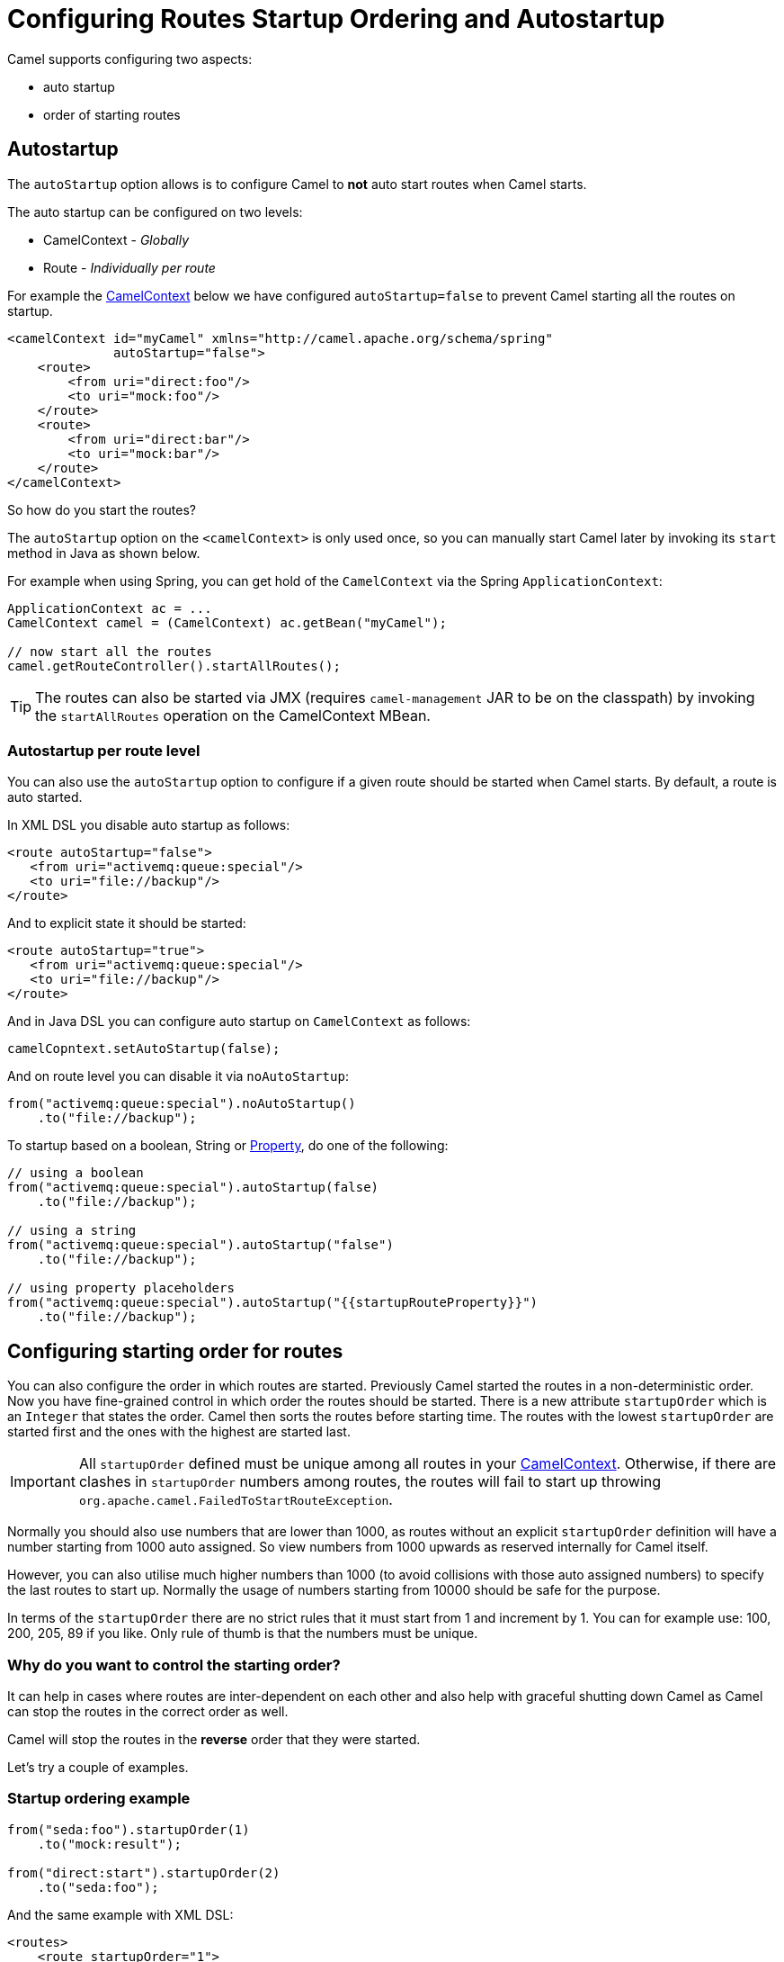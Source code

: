 = Configuring Routes Startup Ordering and Autostartup

Camel supports configuring two aspects:

* auto startup
* order of starting routes

== Autostartup

The `autoStartup` option allows is to configure
Camel to *not* auto start routes when Camel starts.

The auto startup can be configured on two levels:

- CamelContext - _Globally_
- Route - _Individually per route_

For example the xref:camelcontext.adoc[CamelContext] below we have configured `autoStartup=false` to
prevent Camel starting all the routes on startup.

[source,xml]
----
<camelContext id="myCamel" xmlns="http://camel.apache.org/schema/spring"
              autoStartup="false">
    <route>
        <from uri="direct:foo"/>
        <to uri="mock:foo"/>
    </route>
    <route>
        <from uri="direct:bar"/>
        <to uri="mock:bar"/>
    </route>
</camelContext>
----

So how do you start the routes?

The `autoStartup` option on the `<camelContext>` is only used once, so you
can manually start Camel later by invoking its `start` method in Java as shown
below.

For example when using Spring, you can get hold of the `CamelContext` via
the Spring `ApplicationContext`:

[source,java]
----
ApplicationContext ac = ...
CamelContext camel = (CamelContext) ac.getBean("myCamel");

// now start all the routes
camel.getRouteController().startAllRoutes();
----

TIP: The routes can also be started via JMX (requires `camel-management` JAR to be on the classpath) by invoking the `startAllRoutes` operation on the CamelContext MBean.

=== Autostartup per route level

You can also use the `autoStartup` option to configure if a given route
should be started when Camel starts. By default, a route is auto started.

In XML DSL you disable auto startup as follows:

[source,xml]
----
<route autoStartup="false">
   <from uri="activemq:queue:special"/>
   <to uri="file://backup"/>
</route>
----

And to explicit state it should be started:

[source,xml]
----
<route autoStartup="true">
   <from uri="activemq:queue:special"/>
   <to uri="file://backup"/>
</route>
----

And in Java DSL you can configure auto startup on `CamelContext` as follows:

[source,java]
----
camelCopntext.setAutoStartup(false);
----

And on route level you can disable it via `noAutoStartup`:

[source,java]
----
from("activemq:queue:special").noAutoStartup()
    .to("file://backup");
----

To startup based on a boolean, String or
xref:components::properties-component.adoc[Property], do one of the following:

[source,java]
----
// using a boolean
from("activemq:queue:special").autoStartup(false)
    .to("file://backup");

// using a string
from("activemq:queue:special").autoStartup("false")
    .to("file://backup");

// using property placeholders
from("activemq:queue:special").autoStartup("{{startupRouteProperty}}")
    .to("file://backup");
----

== Configuring starting order for routes

You can also configure the order in which routes are started. Previously
Camel started the routes in a non-deterministic order. Now you have
fine-grained control in which order the routes should be started. There is a
new attribute `startupOrder` which is an `Integer` that states the order.
Camel then sorts the routes before starting time. The routes with the
lowest `startupOrder` are started first and the ones with the highest are
started last.

IMPORTANT: All `startupOrder` defined must be unique among all routes in your
xref:camelcontext.adoc[CamelContext]. Otherwise, if there are clashes in
`startupOrder` numbers among routes, the routes will fail to start up throwing
`org.apache.camel.FailedToStartRouteException`.

Normally you should also use numbers that are lower than 1000, as routes without
an explicit `startupOrder` definition will have a number starting from 1000
auto assigned. So view numbers from 1000 upwards as reserved internally
for Camel itself.

However, you can also utilise much higher numbers than 1000
(to avoid collisions with those auto assigned numbers) to specify the last routes
to start up. Normally the usage of numbers starting from 10000 should be safe
for the purpose.

In terms of the `startupOrder` there are no strict rules that it must
start from 1 and increment by 1. You can for example use: 100, 200, 205,
89 if you like. Only rule of thumb is that the numbers must be unique.

=== Why do you want to control the starting order?

It can help in cases where routes are inter-dependent on each other and
also help with graceful shutting down Camel as Camel can stop the routes
in the correct order as well.

Camel will stop the routes in the *reverse* order that they were started.

Let's try a couple of examples.

=== Startup ordering example

[source,java]
----
from("seda:foo").startupOrder(1)
    .to("mock:result");

from("direct:start").startupOrder(2)
    .to("seda:foo");
----

And the same example with XML DSL:

[source,xml]
----
<routes>
    <route startupOrder="1">
        <from uri="seda:foo"/>
        <to uri="mock:result"/>
    </route>

    <route startupOrder="2">
        <from uri="direct:start"/>
        <to uri="seda:foo"/>
    </route>
</routes>
----

In this example we have two routes in which we have started that the
direct:start route should be started *after* the seda:foo route.
Because direct:start is considered the input, and we want seda:foo
route to be up and running beforehand.

=== Using startOrder together with non startOrder

You can also mix and match routes with and without `startupOrder` defined.
The first two routes below have start order defined, and the last route has not.

[source,java]
----
from("seda:foo").startupOrder(1)
    .to("mock:result");

from("direct:start").startupOrder(2)
    .to("seda:foo");

from("direct:bar")
    .to("seda:bar");
----

And the same example with XML DSL:

[source,xml]
----
<routes>
    <route startupOrder="1">
        <from uri="seda:foo"/>
        <to uri="mock:result"/>
    </route>

    <route startupOrder="2">
        <from uri="direct:start"/>
        <to uri="seda:foo"/>
    </route>

    <route>
        <from uri="direct:bar"/>
        <to uri="seda:bar"/>
    </route>
</routes>
----

In the route above we have *not* defined a `startupOrder` on the last
route direct:bar in which Camel will auto assign a number for it, in
which this case will be 1000; therefore the route will be started
last.

So you can use this to your advantage to only assign a `startupOrder` on
the routes which really needs it.

=== Configuring routes to start up last

You can use a high number in `startupOrder` to have a specific route startup last as shown below:

[source,java]
----
// use auto assigned startup ordering
from("direct:start").to("seda:foo");

// should start first
from("seda:foo").startupOrder(1).to("mock:result");

// should start last after the default routes
from("direct:bar").startupOrder(12345).to("seda:bar");

// use auto assigned startup ordering
from("seda:bar").to("mock:other");
----

In the example above the order of startups of routes should be:

1. seda:foo
2. direct:start
3. seda:bar
4. direct:bar

=== Shutting down routes

Camel will shut down the routes in the *reverse* order that they were started.

See more at xref:graceful-shutdown.adoc[Graceful Shutdown].

